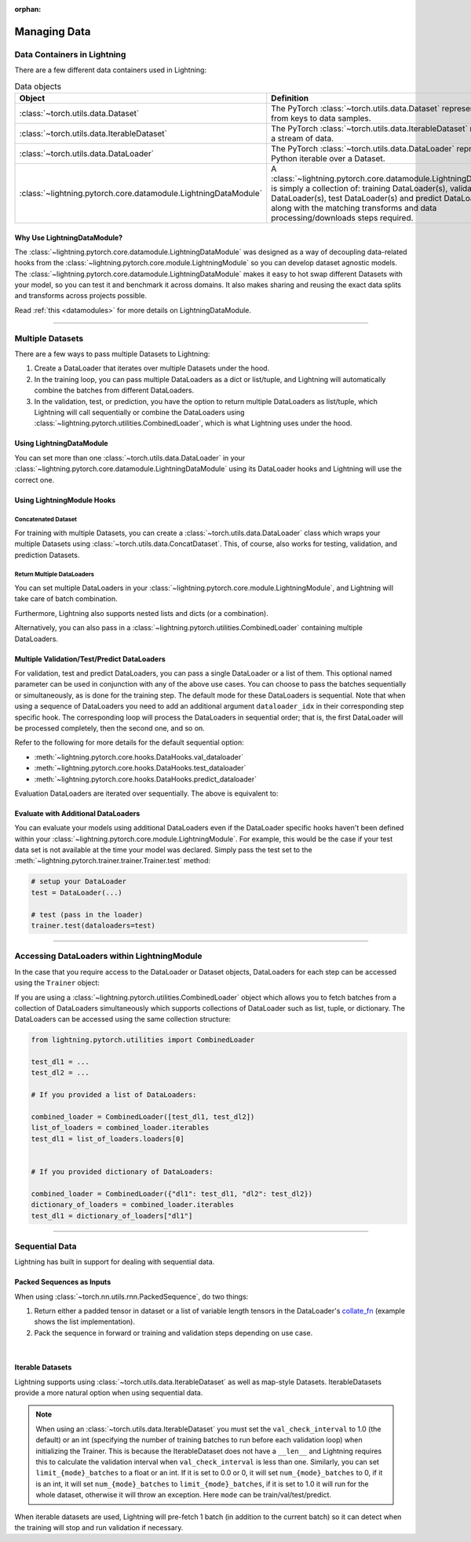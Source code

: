 :orphan:

.. _data:

#############
Managing Data
#############

****************************
Data Containers in Lightning
****************************

There are a few different data containers used in Lightning:

.. list-table:: Data objects
   :widths: 20 80
   :header-rows: 1

   * - Object
     - Definition
   * - :class:`~torch.utils.data.Dataset`
     - The PyTorch :class:`~torch.utils.data.Dataset` represents a map from keys to data samples.
   * - :class:`~torch.utils.data.IterableDataset`
     - The PyTorch :class:`~torch.utils.data.IterableDataset` represents a stream of data.
   * - :class:`~torch.utils.data.DataLoader`
     - The PyTorch :class:`~torch.utils.data.DataLoader` represents a Python iterable over a Dataset.
   * - :class:`~lightning.pytorch.core.datamodule.LightningDataModule`
     -  A :class:`~lightning.pytorch.core.datamodule.LightningDataModule` is simply a collection of: training DataLoader(s), validation DataLoader(s), test DataLoader(s) and predict DataLoader(s), along with the matching transforms and data processing/downloads steps required.


Why Use LightningDataModule?
============================

The :class:`~lightning.pytorch.core.datamodule.LightningDataModule` was designed as a way of decoupling data-related hooks from the :class:`~lightning.pytorch.core.module.LightningModule` so you can develop dataset agnostic models. The :class:`~lightning.pytorch.core.datamodule.LightningDataModule` makes it easy to hot swap different Datasets with your model, so you can test it and benchmark it across domains. It also makes sharing and reusing the exact data splits and transforms across projects possible.

Read :ref:`this <datamodules>` for more details on LightningDataModule.

---------

.. _multiple-dataloaders:

*****************
Multiple Datasets
*****************

There are a few ways to pass multiple Datasets to Lightning:

1. Create a DataLoader that iterates over multiple Datasets under the hood.
2. In the training loop, you can pass multiple DataLoaders as a dict or list/tuple, and Lightning will
   automatically combine the batches from different DataLoaders.
3. In the validation, test, or prediction, you have the option to return multiple DataLoaders as list/tuple, which Lightning will call sequentially
   or combine the DataLoaders using :class:`~lightning.pytorch.utilities.CombinedLoader`, which is what Lightning uses
   under the hood.


Using LightningDataModule
=========================

You can set more than one :class:`~torch.utils.data.DataLoader` in your :class:`~lightning.pytorch.core.datamodule.LightningDataModule` using its DataLoader hooks
and Lightning will use the correct one.

.. testcode::

    class DataModule(LightningDataModule):
        ...

        def train_dataloader(self):
            return DataLoader(self.train_dataset)

        def val_dataloader(self):
            return [DataLoader(self.val_dataset_1), DataLoader(self.val_dataset_2)]

        def test_dataloader(self):
            return DataLoader(self.test_dataset)

        def predict_dataloader(self):
            return DataLoader(self.predict_dataset)


Using LightningModule Hooks
===========================

Concatenated Dataset
--------------------

For training with multiple Datasets, you can create a :class:`~torch.utils.data.DataLoader` class
which wraps your multiple Datasets using :class:`~torch.utils.data.ConcatDataset`. This, of course,
also works for testing, validation, and prediction Datasets.

.. testcode::

    from torch.utils.data import ConcatDataset


    class LitModel(LightningModule):
        def train_dataloader(self):
            concat_dataset = ConcatDataset(datasets.ImageFolder(traindir_A), datasets.ImageFolder(traindir_B))

            loader = DataLoader(
                concat_dataset, batch_size=args.batch_size, shuffle=True, num_workers=args.workers, pin_memory=True
            )
            return loader

        def val_dataloader(self):
            # SAME
            ...

        def test_dataloader(self):
            # SAME
            ...


Return Multiple DataLoaders
---------------------------

You can set multiple DataLoaders in your :class:`~lightning.pytorch.core.module.LightningModule`, and Lightning will take care of batch combination.

.. testcode::

    class LitModel(LightningModule):
        def train_dataloader(self):
            loader_a = DataLoader(range(6), batch_size=4)
            loader_b = DataLoader(range(15), batch_size=5)

            # pass loaders as a dict. This will create batches like this:
            # {'a': batch from loader_a, 'b': batch from loader_b}
            loaders = {"a": loader_a, "b": loader_b}

            # OR:
            # pass loaders as sequence. This will create batches like this:
            # [batch from loader_a, batch from loader_b]
            loaders = [loader_a, loader_b]

            return loaders

Furthermore, Lightning also supports nested lists and dicts (or a combination).

.. testcode::

    class LitModel(LightningModule):
        def train_dataloader(self):
            loader_a = DataLoader(range(8), batch_size=4)
            loader_b = DataLoader(range(16), batch_size=2)

            return {"a": loader_a, "b": loader_b}

        def training_step(self, batch, batch_idx):
            # access a dictionary with a batch from each DataLoader
            batch_a = batch["a"]
            batch_b = batch["b"]


.. testcode::

    class LitModel(LightningModule):
        def train_dataloader(self):
            loader_a = DataLoader(range(8), batch_size=4)
            loader_b = DataLoader(range(16), batch_size=4)
            loader_c = DataLoader(range(32), batch_size=4)
            loader_c = DataLoader(range(64), batch_size=4)

            # pass loaders as a nested dict. This will create batches like this:
            loaders = {"loaders_a_b": [loader_a, loader_b], "loaders_c_d": {"c": loader_c, "d": loader_d}}
            return loaders

        def training_step(self, batch, batch_idx):
            # access the data
            batch_a_b = batch["loaders_a_b"]
            batch_c_d = batch["loaders_c_d"]

            batch_a = batch_a_b[0]
            batch_b = batch_a_b[1]

            batch_c = batch_c_d["c"]
            batch_d = batch_c_d["d"]

Alternatively, you can also pass in a :class:`~lightning.pytorch.utilities.CombinedLoader` containing multiple DataLoaders.

.. testcode::

    from lightning.pytorch.utilities import CombinedLoader


    def train_dataloader(self):
        loader_a = DataLoader()
        loader_b = DataLoader()
        loaders = {"a": loader_a, "b": loader_b}
        combined_loader = CombinedLoader(loaders, mode="max_size_cycle")
        return combined_loader


    def training_step(self, batch, batch_idx):
        batch_a = batch["a"]
        batch_b = batch["b"]


Multiple Validation/Test/Predict DataLoaders
============================================

For validation, test and predict DataLoaders, you can pass a single DataLoader or a list of them. This optional named
parameter can be used in conjunction with any of the above use cases. You can choose to pass
the batches sequentially or simultaneously, as is done for the training step.
The default mode for these DataLoaders is sequential. Note that when using a sequence of DataLoaders you need
to add an additional argument ``dataloader_idx`` in their corresponding step specific hook. The corresponding loop will process
the DataLoaders in sequential order; that is, the first DataLoader will be processed completely, then the second one, and so on.

Refer to the following for more details for the default sequential option:

- :meth:`~lightning.pytorch.core.hooks.DataHooks.val_dataloader`
- :meth:`~lightning.pytorch.core.hooks.DataHooks.test_dataloader`
- :meth:`~lightning.pytorch.core.hooks.DataHooks.predict_dataloader`

.. testcode::

    def val_dataloader(self):
        loader_1 = DataLoader()
        loader_2 = DataLoader()
        return [loader_1, loader_2]


    def validation_step(self, batch, batch_idx, dataloader_idx):
        ...


Evaluation DataLoaders are iterated over sequentially. The above is equivalent to:

.. testcode::

    from lightning.pytorch.utilities import CombinedLoader


    def val_dataloader(self):
        loader_a = DataLoader()
        loader_b = DataLoader()
        loaders = {"a": loader_a, "b": loader_b}
        combined_loaders = CombinedLoader(loaders, mode="sequential")
        return combined_loaders


    def validation_step(self, batch, batch_idx):
        batch_a = batch["a"]
        batch_b = batch["b"]


Evaluate with Additional DataLoaders
====================================

You can evaluate your models using additional DataLoaders even if the DataLoader specific hooks haven't been defined within your
:class:`~lightning.pytorch.core.module.LightningModule`. For example, this would be the case if your test data
set is not available at the time your model was declared. Simply pass the test set to the :meth:`~lightning.pytorch.trainer.trainer.Trainer.test` method:

.. code-block:: python

    # setup your DataLoader
    test = DataLoader(...)

    # test (pass in the loader)
    trainer.test(dataloaders=test)

--------------

********************************************
Accessing DataLoaders within LightningModule
********************************************

In the case that you require access to the DataLoader or Dataset objects, DataLoaders for each step can be accessed using the ``Trainer`` object:

.. testcode::

    from lightning.pytorch import LightningModule


    class Model(LightningModule):
        def test_step(self, batch, batch_idx, dataloader_idx):
            test_dl = self.trainer.test_dataloaders[dataloader_idx]
            test_dataset = test_dl.dataset
            test_sampler = test_dl.sampler
            ...
            # extract metadata, etc. from the dataset:
            ...

If you are using a :class:`~lightning.pytorch.utilities.CombinedLoader` object which allows you to fetch batches from a collection of DataLoaders
simultaneously which supports collections of DataLoader such as list, tuple, or dictionary. The DataLoaders can be accessed using the same collection structure:

.. code-block:: python

    from lightning.pytorch.utilities import CombinedLoader

    test_dl1 = ...
    test_dl2 = ...

    # If you provided a list of DataLoaders:

    combined_loader = CombinedLoader([test_dl1, test_dl2])
    list_of_loaders = combined_loader.iterables
    test_dl1 = list_of_loaders.loaders[0]


    # If you provided dictionary of DataLoaders:

    combined_loader = CombinedLoader({"dl1": test_dl1, "dl2": test_dl2})
    dictionary_of_loaders = combined_loader.iterables
    test_dl1 = dictionary_of_loaders["dl1"]

--------------

.. _sequential-data:

***************
Sequential Data
***************

Lightning has built in support for dealing with sequential data.


Packed Sequences as Inputs
==========================

When using :class:`~torch.nn.utils.rnn.PackedSequence`, do two things:

1. Return either a padded tensor in dataset or a list of variable length tensors in the DataLoader's `collate_fn <https://pytorch.org/docs/stable/data.html#dataloader-collate-fn>`_ (example shows the list implementation).
2. Pack the sequence in forward or training and validation steps depending on use case.

|

.. testcode::

    # For use in DataLoader
    def collate_fn(batch):
        x = [item[0] for item in batch]
        y = [item[1] for item in batch]
        return x, y


    # In LightningModule
    def training_step(self, batch, batch_idx):
        x = rnn.pack_sequence(batch[0], enforce_sorted=False)
        y = rnn.pack_sequence(batch[1], enforce_sorted=False)

Iterable Datasets
=================
Lightning supports using :class:`~torch.utils.data.IterableDataset` as well as map-style Datasets. IterableDatasets provide a more natural
option when using sequential data.

.. note:: When using an :class:`~torch.utils.data.IterableDataset` you must set the ``val_check_interval`` to 1.0 (the default) or an int
    (specifying the number of training batches to run before each validation loop) when initializing the Trainer. This is
    because the IterableDataset does not have a ``__len__`` and Lightning requires this to calculate the validation
    interval when ``val_check_interval`` is less than one. Similarly, you can set ``limit_{mode}_batches`` to a float or
    an int. If it is set to 0.0 or 0, it will set ``num_{mode}_batches`` to 0, if it is an int, it will set ``num_{mode}_batches``
    to ``limit_{mode}_batches``, if it is set to 1.0 it will run for the whole dataset, otherwise it will throw an exception.
    Here ``mode`` can be train/val/test/predict.

When iterable datasets are used, Lightning will pre-fetch 1 batch (in addition to the current batch) so it can detect
when the training will stop and run validation if necessary.

.. testcode::

    # IterableDataset
    class CustomDataset(IterableDataset):
        def __init__(self, data):
            self.data_source = data

        def __iter__(self):
            return iter(self.data_source)


    # Setup DataLoader
    def train_dataloader(self):
        seq_data = ["A", "long", "time", "ago", "in", "a", "galaxy", "far", "far", "away"]
        iterable_dataset = CustomDataset(seq_data)

        dataloader = DataLoader(dataset=iterable_dataset, batch_size=5)
        return dataloader


.. testcode::

    # Set val_check_interval
    trainer = Trainer(val_check_interval=100)

    # Set limit_val_batches to 0.0 or 0
    trainer = Trainer(limit_val_batches=0.0)

    # Set limit_val_batches as an int
    trainer = Trainer(limit_val_batches=100)
